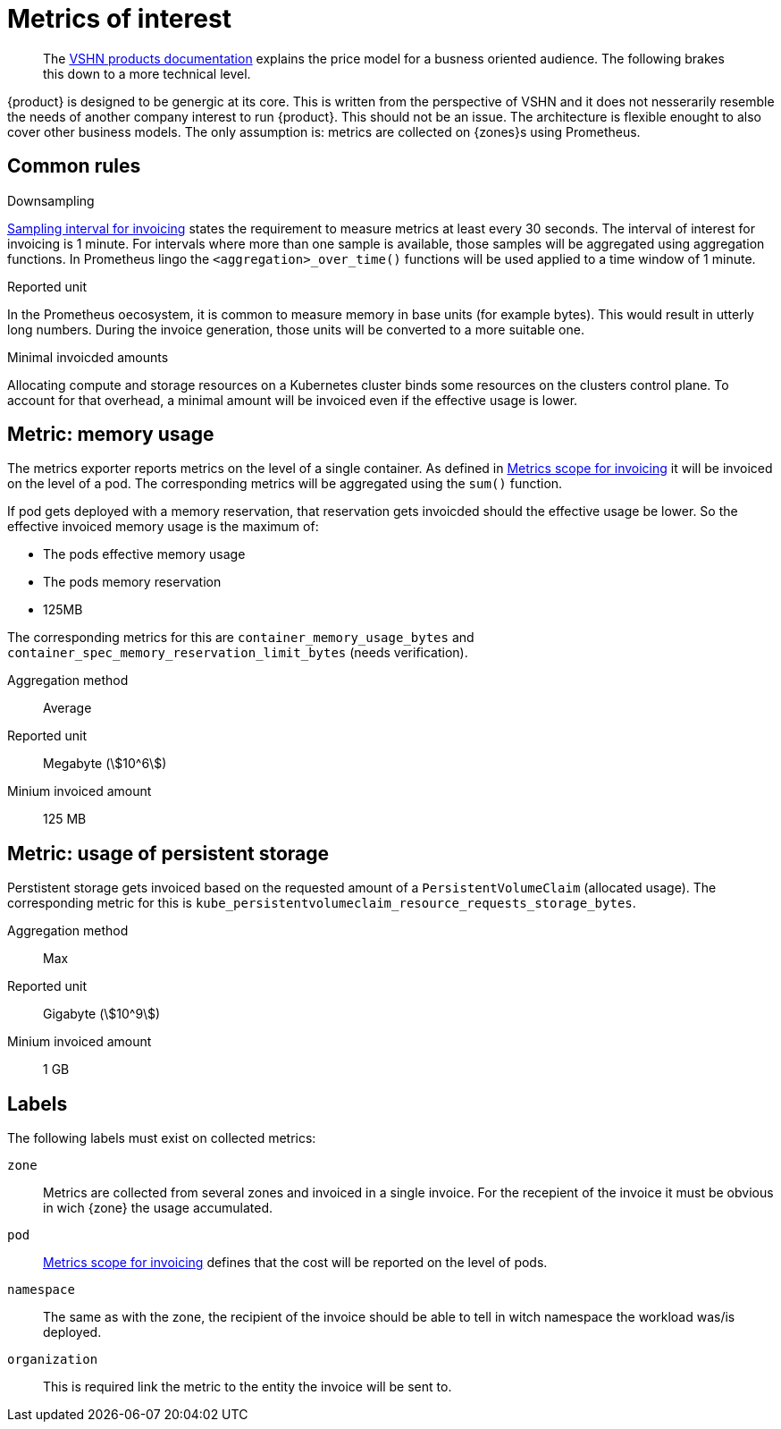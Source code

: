 = Metrics of interest 
:stem:

[abstract]
--
The https://products.docs.vshn.ch/products/appuio/cloud/price_model.html[VSHN products documentation] explains the price model for a busness oriented audience. 
The following brakes this down to a more technical level.
--

[note]
--
{product} is designed to be genergic at its core.
This is written from the perspective of VSHN and it does not nesserarily resemble the needs of another company interest to run {product}. 
This should not be an issue.
The architecture is flexible enought to also cover other business models.
The only assumption is: metrics are collected on {zones}s using Prometheus.
--

== Common rules

.Downsampling
xref:appuio-cloud:ROOT:references/quality-requirements/functional/samplinginterval-for-invoicing.adoc[Sampling interval for invoicing] states the requirement to measure metrics at least every 30 seconds.
The interval of interest for invoicing is 1 minute.
For intervals where more than one sample is available, those samples will be aggregated using aggregation functions.
In Prometheus lingo the `<aggregation>_over_time()` functions will be used applied to a time window of 1 minute.

.Reported unit
In the Prometheus oecosystem, it is common to measure memory in base units (for example bytes).
This would result in utterly long numbers.
During the invoice generation, those units will be converted to a more suitable one.

.Minimal invoicded amounts
Allocating compute and storage resources on a Kubernetes cluster binds some resources on the clusters control plane.
To account for that overhead, a minimal amount will be invoiced even if the effective usage is lower.

// TODO Argument for invoicing memory in steps of 125 units while persisten storage gets invoiced in steps of one unit.

== Metric: memory usage

The metrics exporter reports metrics on the level of a single container.
As defined in xref:appuio-cloud:ROOT:references/quality-requirements/usability/metrics-scope-invoicing.adoc[Metrics scope for invoicing] it will be invoiced on the level of a pod.
The corresponding metrics will be aggregated using the `sum()` function.

If pod gets deployed with a memory reservation, that reservation gets invoicded should the effective usage be lower.
So the effective invoiced memory usage is the maximum of:

* The pods effective memory usage
* The pods memory reservation
* 125MB

The corresponding metrics for this are `container_memory_usage_bytes` and `container_spec_memory_reservation_limit_bytes`  (needs verification).

Aggregation method::
Average

Reported unit::
Megabyte (stem:[10^6])

Minium invoiced amount::
125 MB

== Metric: usage of persistent storage

Perstistent storage gets invoiced based on the requested amount of a `PersistentVolumeClaim` (allocated usage).
The corresponding metric for this is `kube_persistentvolumeclaim_resource_requests_storage_bytes`.

Aggregation method::
Max

Reported unit::
Gigabyte (stem:[10^9])

Minium invoiced amount::
1 GB

== Labels

The following labels must exist on collected metrics:

`zone`::
Metrics are collected from several zones and invoiced in a single invoice.
For the recepient of the invoice it must be obvious in wich {zone} the usage accumulated.

`pod`::
xref:appuio-cloud:ROOT:references/quality-requirements/usability/metrics-scope-invoicing.adoc[Metrics scope for invoicing] defines that the cost will be reported on the level of pods.

`namespace`::
The same as with the zone, the recipient of the invoice should be able to tell in witch namespace the workload was/is deployed.

`organization`::
This is required link the metric to the entity the invoice will be sent to.
